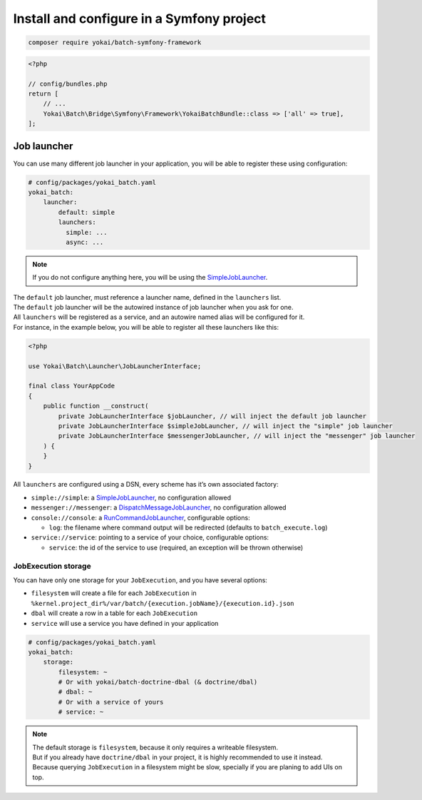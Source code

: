 Install and configure in a Symfony project
============================================================

.. code-block:: console

    composer require yokai/batch-symfony-framework

.. code-block:: php

    <?php

    // config/bundles.php
    return [
        // ...
        Yokai\Batch\Bridge\Symfony\Framework\YokaiBatchBundle::class => ['all' => true],
    ];

Job launcher
------------------------------------------------------------

You can use many different job launcher in your application, you will be
able to register these using configuration:

.. code-block:: yaml

    # config/packages/yokai_batch.yaml
    yokai_batch:
        launcher:
            default: simple
            launchers:
              simple: ...
              async: ...

.. note::
   If you do not configure anything here, you will be using the
   `SimpleJobLauncher <https://github.com/yokai-php/batch/blob/0.x/src/src/Launcher/SimpleJobLauncher.php>`__.

| The ``default`` job launcher, must reference a launcher name, defined in the ``launchers`` list.
| The ``default`` job launcher will be the autowired instance of job launcher when you ask for one.
| All ``launchers`` will be registered as a service, and an autowire named alias will be configured for it.
| For instance, in the example below, you will be able to register all these launchers like this:

.. code-block:: php

    <?php

    use Yokai\Batch\Launcher\JobLauncherInterface;

    final class YourAppCode
    {
        public function __construct(
            private JobLauncherInterface $jobLauncher, // will inject the default job launcher
            private JobLauncherInterface $simpleJobLauncher, // will inject the "simple" job launcher
            private JobLauncherInterface $messengerJobLauncher, // will inject the "messenger" job launcher
        ) {
        }
    }

All ``launchers`` are configured using a DSN, every scheme has it’s own associated factory:

* ``simple://simple``: a `SimpleJobLauncher <https://github.com/yokai-php/batch/blob/0.x/src/src/Launcher/SimpleJobLauncher.php>`__, no configuration allowed
* ``messenger://messenger``: a `DispatchMessageJobLauncher <https://github.com/yokai-php/batch-symfony-messenger/blob/0.x/src/src/DispatchMessageJobLauncher.php>`__, no configuration allowed
* ``console://console``: a `RunCommandJobLauncher <https://github.com/yokai-php/batch-symfony-console/blob/0.x/src/src/RunCommandJobLauncher.php>`__, configurable options:

  * ``log``: the filename where command output will be redirected (defaults to ``batch_execute.log``)

* ``service://service``: pointing to a service of your choice, configurable options:

  * ``service``: the id of the service to use (required, an exception will be thrown otherwise)

.. seealso::
   | :doc:`What is a job launcher? </core-concepts/job-launcher>`

JobExecution storage
~~~~~~~~~~~~~~~~~~~~~~~~~~~~~~~~~~~~~~~~~~~~~~~~~~~~~~~~~~~~

You can have only one storage for your ``JobExecution``, and you have
several options:

* ``filesystem`` will create a file for each ``JobExecution`` in
  ``%kernel.project_dir%/var/batch/{execution.jobName}/{execution.id}.json``
* ``dbal`` will create a row in a table for each ``JobExecution``
* ``service`` will use a service you have defined in your application

.. code-block:: yaml

    # config/packages/yokai_batch.yaml
    yokai_batch:
        storage:
            filesystem: ~
            # Or with yokai/batch-doctrine-dbal (& doctrine/dbal)
            # dbal: ~
            # Or with a service of yours
            # service: ~

.. note::
   | The default storage is ``filesystem``, because it only requires a writeable filesystem.
   | But if you already have ``doctrine/dbal`` in your project, it is highly recommended to use it instead.
   | Because querying ``JobExecution`` in a filesystem might be slow, specially if you are planing to add UIs on top.

.. seealso::
   | :doc:`What is a job execution storage? </core-concepts/job-execution-storage>`
